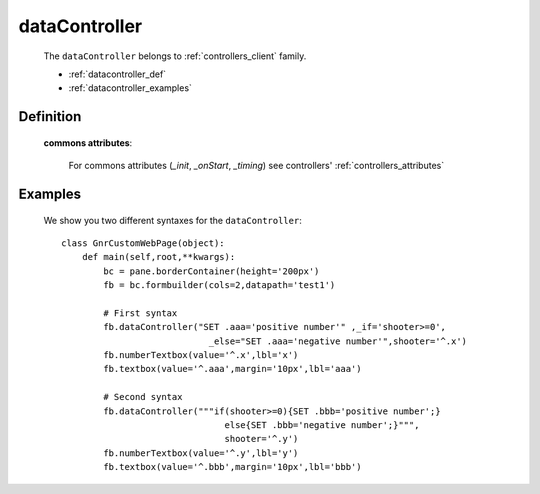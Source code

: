 .. _genro_datacontroller:

==============
dataController
==============

    The ``dataController`` belongs to :ref:`controllers_client` family.

    * :ref:`datacontroller_def`
    * :ref:`datacontroller_examples`

.. _datacontroller_def:

Definition
==========
    
    .. automethod:: gnr.web.gnrwebstruct.GnrDomSrc_dojo_11.dataController
        :noindex:
    
    **commons attributes**:
    
        For commons attributes (*_init*, *_onStart*, *_timing*) see controllers' :ref:`controllers_attributes`
    
.. _datacontroller_examples:

Examples
========

    We show you two different syntaxes for the ``dataController``::
        
        class GnrCustomWebPage(object):
            def main(self,root,**kwargs):
                bc = pane.borderContainer(height='200px')
                fb = bc.formbuilder(cols=2,datapath='test1')
                
                # First syntax
                fb.dataController("SET .aaa='positive number'" ,_if='shooter>=0',
                                    _else="SET .aaa='negative number'",shooter='^.x')
                fb.numberTextbox(value='^.x',lbl='x')
                fb.textbox(value='^.aaa',margin='10px',lbl='aaa')
                
                # Second syntax
                fb.dataController("""if(shooter>=0){SET .bbb='positive number';}
                                       else{SET .bbb='negative number';}""",
                                       shooter='^.y')
                fb.numberTextbox(value='^.y',lbl='y')
                fb.textbox(value='^.bbb',margin='10px',lbl='bbb')